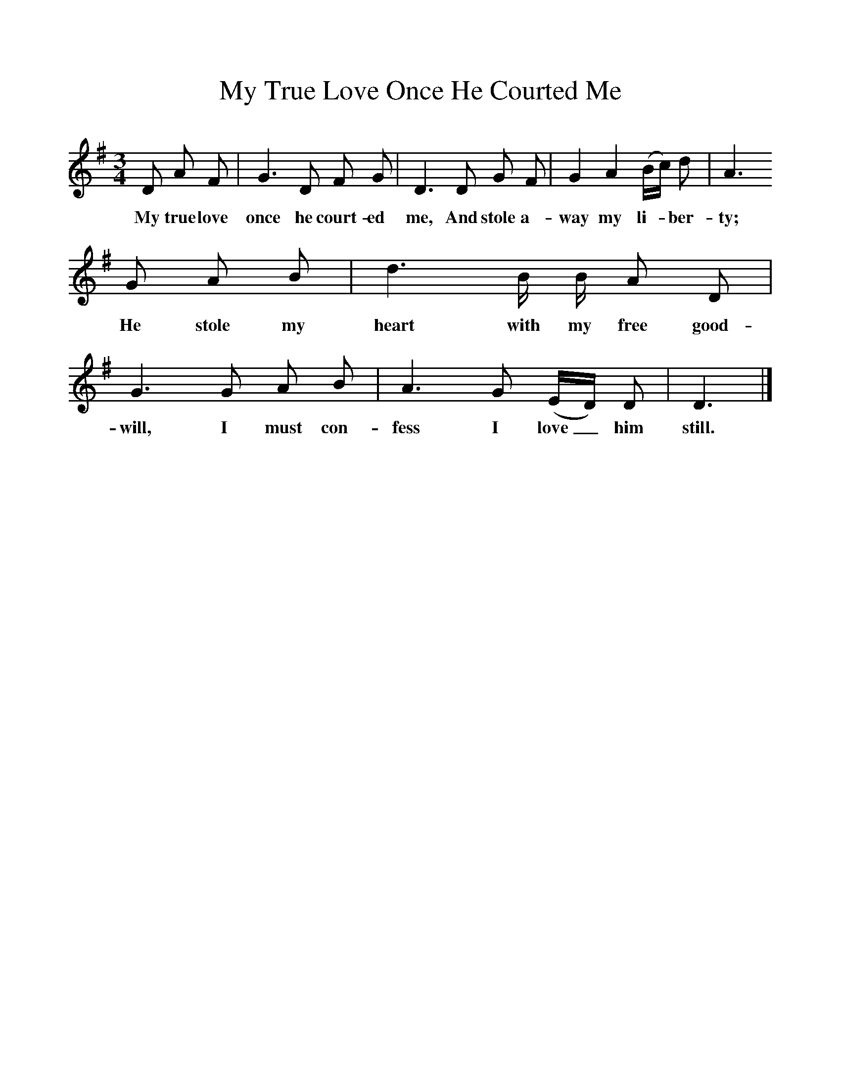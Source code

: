 %%scale 1
X:1     %Music
T:My True Love Once He Courted Me
B:Kidson F, 1891, <I>Traditional Tunes</I>, Oxford, Taphouse and Son
Z:Frank Kidson
S:My Halliday, Newtondale, North Yorkshire
F:http://www.folkinfo.org/songs
M:3/4     %Meter
L:1/8     %
K:G
D A F |G3 D F G |D3 D G F |G2 A2 (B/c/) d | A3
w:My true love once he court-ed me, And stole a-way my li-*ber-ty;
G A B |d3 B/ B/ A D |G3 G A B |A3 G (E/D/) D | D3  |]
w:He stole my heart with my free good-will, I must con-fess I love_ him still. 
